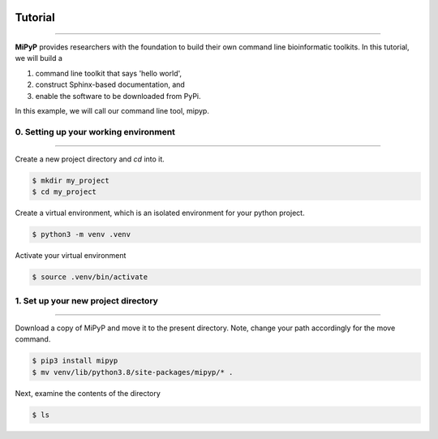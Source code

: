 .. image:: ../_static/img/mipypro_logo_no_text.jpg
   :width: 55%
   :align: center
   :target: https://jlsteenwyk.com/mipypro


Tutorial
========

^^^^^

**MiPyP** provides researchers with the foundation to build their own
command line bioinformatic toolkits. In this tutorial, we will build a

1. command line toolkit that says 'hello world',
2. construct Sphinx-based documentation, and
3. enable the software to be downloaded from PyPi. 

In this example, we will call our command line tool, mipyp.

0. Setting up your working environment
######################################

^^^^^

Create a new project directory and *cd* into it.

.. code-block:: shell

   $ mkdir my_project
   $ cd my_project


Create a virtual environment, which is an isolated environment for your
python project.

.. code-block:: shell

   $ python3 -m venv .venv

Activate your virtual environment

.. code-block:: shell

    $ source .venv/bin/activate


1. Set up your new project directory
####################################

^^^^^

Download a copy of MiPyP and move it to the present directory. Note,
change your path accordingly for the move command.

.. code-block:: shell

   $ pip3 install mipyp
   $ mv venv/lib/python3.8/site-packages/mipyp/* .

Next, examine the contents of the directory

.. code-block:: shell

   $ ls




